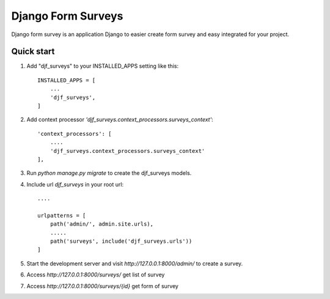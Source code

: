 ==============
Django Form Surveys
==============

Django form survey is an application Django to easier create form survey and easy integrated for your project.

Quick start
-----------

1. Add "djf_surveys" to your INSTALLED_APPS setting like this::

    INSTALLED_APPS = [
        ...
        'djf_surveys',
    ]

2. Add context processor `'djf_surveys.context_processors.surveys_context'`::

    'context_processors': [
        ....
        'djf_surveys.context_processors.surveys_context'
    ],
3. Run `python manage.py migrate` to create the djf_surveys models.
4. Include url `djf_surveys` in your root url::

    ....

    urlpatterns = [
        path('admin/', admin.site.urls),
        .....
        path('surveys', include('djf_surveys.urls'))
    ]

5. Start the development server and visit `http://127.0.0.1:8000/admin/`
   to create a survey.
6. Access `http://127.0.0.1:8000/surveys/` get list of survey
7. Access `http://127.0.0.1:8000/surveys/{id}` get form of survey
